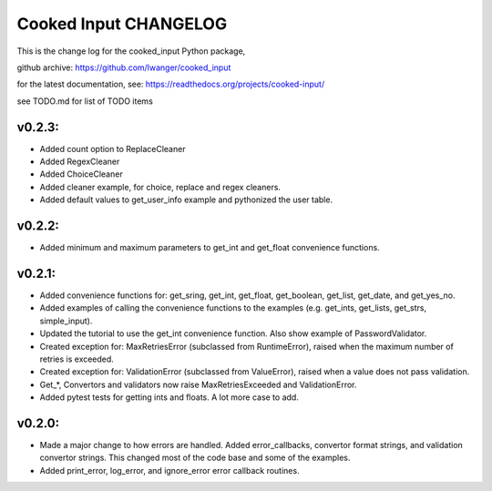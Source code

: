 
Cooked Input CHANGELOG
======================

This is the change log for the cooked_input Python package,

github archive: https://github.com/lwanger/cooked_input

for the latest documentation, see: https://readthedocs.org/projects/cooked-input/

see TODO.md for list of TODO items

v0.2.3:
-------

* Added count option to ReplaceCleaner

* Added RegexCleaner

* Added ChoiceCleaner

* Added cleaner example, for choice, replace and regex cleaners.

* Added default values to get_user_info example and pythonized the user table.


v0.2.2:
-------

* Added minimum and maximum parameters to get_int and get_float convenience functions.


v0.2.1:
-------

* Added convenience functions for: get_sring, get_int, get_float, get_boolean, get_list, get_date, and get_yes_no.

* Added examples of calling the convenience functions to the examples (e.g. get_ints, get_lists, get_strs, simple_input).

* Updated the tutorial to use the get_int convenience function. Also show example of PasswordValidator.

* Created exception for: MaxRetriesError (subclassed from RuntimeError), raised when the maximum number of retries is exceeded.

* Created exception for: ValidationError (subclassed from ValueError), raised when a value does not pass validation.

* Get_*, Convertors and validators now raise MaxRetriesExceeded and ValidationError.

* Added pytest tests for getting ints and floats. A lot more case to add.

v0.2.0:
-------


* Made a major change to how errors are handled. Added error_callbacks, convertor format strings, and
  validation convertor strings. This changed most of the code base and some of the examples.

* Added print_error, log_error, and ignore_error error callback routines.



